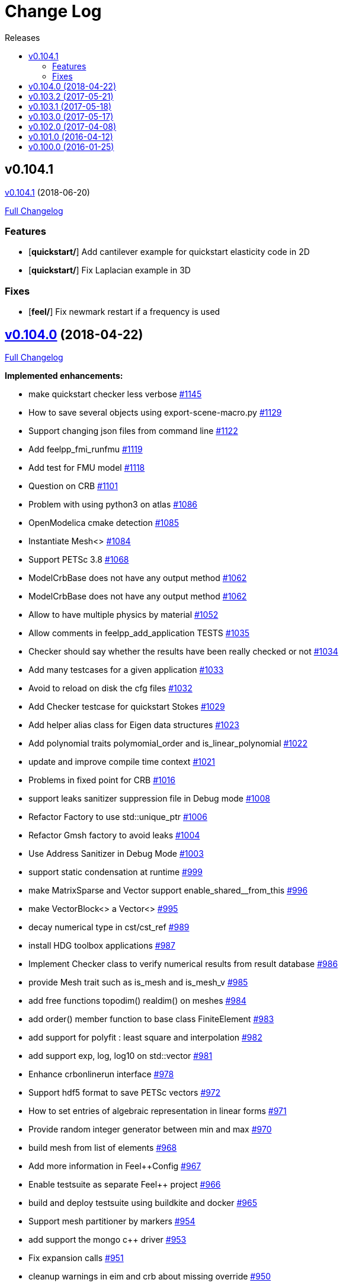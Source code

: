 // -*- mode: adoc -*-
[[change-log]]
= Change Log
:toc: left
:toc-title: Releases
:toclevels: 2

[[v0.104.1-2018-05-xx]]
== v0.104.1
https://github.com/feelpp/feelpp/tree/v0.104.1[v0.104.1] (2018-06-20)

https://github.com/feelpp/feelpp/compare/v0.104.0...v0.104.1[Full Changelog]

=== Features

* [**quickstart/**] Add cantilever example for quickstart elasticity code in 2D
* [**quickstart/**] Fix Laplacian example in 3D

=== Fixes

* [**feel/**] Fix newmark restart if a frequency is used

[[v0.104.0-2018-04-22]]
== https://github.com/feelpp/feelpp/tree/v0.104.0[v0.104.0] (2018-04-22)

https://github.com/feelpp/feelpp/compare/v0.103.2...v0.104.0[Full
Changelog]

*Implemented enhancements:*

* make quickstart checker less verbose
https://github.com/feelpp/feelpp/issues/1145[#1145]
* How to save several objects using export-scene-macro.py
https://github.com/feelpp/feelpp/issues/1129[#1129]
* Support changing json files from command line
https://github.com/feelpp/feelpp/issues/1122[#1122]
* Add feelpp_fmi_runfmu
https://github.com/feelpp/feelpp/issues/1119[#1119]
* Add test for FMU model
https://github.com/feelpp/feelpp/issues/1118[#1118]
* Question on CRB https://github.com/feelpp/feelpp/issues/1101[#1101]
* Problem with using python3 on atlas
https://github.com/feelpp/feelpp/issues/1086[#1086]
* OpenModelica cmake detection
https://github.com/feelpp/feelpp/issues/1085[#1085]
* Instantiate Mesh<> https://github.com/feelpp/feelpp/issues/1084[#1084]
* Support PETSc 3.8 https://github.com/feelpp/feelpp/issues/1068[#1068]
* ModelCrbBase does not have any output method
https://github.com/feelpp/feelpp/issues/1062[#1062]
* ModelCrbBase does not have any output method
https://github.com/feelpp/feelpp/issues/1062[#1062]
* Allow to have multiple physics by material
https://github.com/feelpp/feelpp/issues/1052[#1052]
* Allow comments in feelpp_add_application TESTS
https://github.com/feelpp/feelpp/issues/1035[#1035]
* Checker should say whether the results have been really checked or not
https://github.com/feelpp/feelpp/issues/1034[#1034]
* Add many testcases for a given application
https://github.com/feelpp/feelpp/issues/1033[#1033]
* Avoid to reload on disk the cfg files
https://github.com/feelpp/feelpp/issues/1032[#1032]
* Add Checker testcase for quickstart Stokes
https://github.com/feelpp/feelpp/issues/1029[#1029]
* Add helper alias class for Eigen data structures
https://github.com/feelpp/feelpp/issues/1023[#1023]
* Add polynomial traits polymomial_order and is_linear_polynomial
https://github.com/feelpp/feelpp/issues/1022[#1022]
* update and improve compile time context
https://github.com/feelpp/feelpp/issues/1021[#1021]
* Problems in fixed point for CRB
https://github.com/feelpp/feelpp/issues/1016[#1016]
* support leaks sanitizer suppression file in Debug mode
https://github.com/feelpp/feelpp/issues/1008[#1008]
* Refactor Factory to use std::unique_ptr
https://github.com/feelpp/feelpp/issues/1006[#1006]
* Refactor Gmsh factory to avoid leaks
https://github.com/feelpp/feelpp/issues/1004[#1004]
* Use Address Sanitizer in Debug Mode
https://github.com/feelpp/feelpp/issues/1003[#1003]
* support static condensation at runtime
https://github.com/feelpp/feelpp/issues/999[#999]
* make MatrixSparse and Vector support enable_shared__from_this
https://github.com/feelpp/feelpp/issues/996[#996]
* make VectorBlock<> a Vector<>
https://github.com/feelpp/feelpp/issues/995[#995]
* decay numerical type in cst/cst_ref
https://github.com/feelpp/feelpp/issues/989[#989]
* install HDG toolbox applications
https://github.com/feelpp/feelpp/issues/987[#987]
* Implement Checker class to verify numerical results from result
database https://github.com/feelpp/feelpp/issues/986[#986]
* provide Mesh trait such as is_mesh and is_mesh_v
https://github.com/feelpp/feelpp/issues/985[#985]
* add free functions topodim() realdim() on meshes
https://github.com/feelpp/feelpp/issues/984[#984]
* add order() member function to base class FiniteElement
https://github.com/feelpp/feelpp/issues/983[#983]
* add support for polyfit : least square and interpolation
https://github.com/feelpp/feelpp/issues/982[#982]
* add support exp, log, log10 on std::vector
https://github.com/feelpp/feelpp/issues/981[#981]
* Enhance crbonlinerun interface
https://github.com/feelpp/feelpp/issues/978[#978]
* Support hdf5 format to save PETSc vectors
https://github.com/feelpp/feelpp/issues/972[#972]
* How to set entries of algebraic representation in linear forms
https://github.com/feelpp/feelpp/issues/971[#971]
* Provide random integer generator between min and max
https://github.com/feelpp/feelpp/issues/970[#970]
* build mesh from list of elements
https://github.com/feelpp/feelpp/issues/968[#968]
* Add more information in Feel++Config
https://github.com/feelpp/feelpp/issues/967[#967]
* Enable testsuite as separate Feel++ project
https://github.com/feelpp/feelpp/issues/966[#966]
* build and deploy testsuite using buildkite and docker
https://github.com/feelpp/feelpp/issues/965[#965]
* Support mesh partitioner by markers
https://github.com/feelpp/feelpp/issues/954[#954]
* add support the mongo c++ driver
https://github.com/feelpp/feelpp/issues/953[#953]
* Fix expansion calls https://github.com/feelpp/feelpp/issues/951[#951]
* cleanup warnings in eim and crb about missing override
https://github.com/feelpp/feelpp/issues/950[#950]
* support load/modify last CRB DB online and offline
https://github.com/feelpp/feelpp/issues/946[#946]
* Add feelpp version in docker tags
https://github.com/feelpp/feelpp/issues/938[#938]
* refactor options for crb,eim scm and pod
https://github.com/feelpp/feelpp/issues/928[#928]
* Add support for DEIM https://github.com/feelpp/feelpp/issues/925[#925]
* Support plugin system for CRB application
https://github.com/feelpp/feelpp/issues/913[#913]
* Add support MatrixCondensed and VectorCondensed
https://github.com/feelpp/feelpp/issues/909[#909]
* Add support for cmake flags in dockerization scripts
https://github.com/feelpp/feelpp/issues/907[#907]
* Add FMI support https://github.com/feelpp/feelpp/issues/904[#904]
* Refactor SER algorithm
https://github.com/feelpp/feelpp/issues/876[#876]
* Support smart storage/replay of offline eim/deim data
https://github.com/feelpp/feelpp/issues/866[#866]
* Provide static condensation framework
https://github.com/feelpp/feelpp/issues/811[#811]
* Support divergence of matrix fields
https://github.com/feelpp/feelpp/issues/730[#730]
* Support MPI synchronization in Vector
https://github.com/feelpp/feelpp/issues/671[#671]
* Information about Resolution/Preconditioner
https://github.com/feelpp/feelpp/issues/576[#576]
* Use Ginac expressions in CRB framework
https://github.com/feelpp/feelpp/issues/317[#317]
* Support for PETSc fieldsplit preconditioners
https://github.com/feelpp/feelpp/issues/231[#231]
* Support for PETSc fieldsplit preconditioners
https://github.com/feelpp/feelpp/issues/231[#231]
* feelpp_P3P2P3_heatns_natural_convection_cavity_3d_crb
https://github.com/feelpp/feelpp/issues/153[#153]
* Update CRB framework so that we can infer models properties
https://github.com/feelpp/feelpp/issues/14[#14]
* Feature/deim https://github.com/feelpp/feelpp/pull/1135[#1135]
(https://github.com/jbwahl[jbwahl])
* Feature/cleanup https://github.com/feelpp/feelpp/pull/1092[#1092]
(https://github.com/prudhomm[prudhomm])
* Feature/rb-load https://github.com/feelpp/feelpp/pull/952[#952]
(https://github.com/prudhomm[prudhomm])
* Feature/rb-load https://github.com/feelpp/feelpp/pull/952[#952]
(https://github.com/prudhomm[prudhomm])
* Feature/rb-load https://github.com/feelpp/feelpp/pull/952[#952]
(https://github.com/prudhomm[prudhomm])
* Working on SER : https://github.com/feelpp/feelpp/pull/880[#880]
(https://github.com/jbwahl[jbwahl])
* deim https://github.com/feelpp/feelpp/pull/849[#849]
(https://github.com/prudhomm[prudhomm])

*Fixed bugs:*

* failed to compile feelpp/omc
https://github.com/feelpp/feelpp/issues/1138[#1138]
* CRB load the database in the constructor
https://github.com/feelpp/feelpp/issues/1120[#1120]
* Problem with using python3 on atlas
https://github.com/feelpp/feelpp/issues/1086[#1086]
* Singularity images fail to build
https://github.com/feelpp/feelpp/issues/1075[#1075]
* Change existing code to deal with function space on range
https://github.com/feelpp/feelpp/issues/1074[#1074]
* feelpp_test_productspaces fails with petsc error
https://github.com/feelpp/feelpp/issues/1072[#1072]
* Deadlock in DEIM using linftyNorm for vectors
https://github.com/feelpp/feelpp/issues/1058[#1058]
* Bug with expansion https://github.com/feelpp/feelpp/issues/1041[#1041]
* Toolboxes with Newton solver are broken
https://github.com/feelpp/feelpp/issues/1019[#1019]
* NLopt is not working anymore
https://github.com/feelpp/feelpp/issues/1018[#1018]
* DEIM: matrix B non invertible
https://github.com/feelpp/feelpp/issues/1012[#1012]
* fix address issues and memory leaks
https://github.com/feelpp/feelpp/issues/1007[#1007]
* Memory leak in MatrixPetscMPI
https://github.com/feelpp/feelpp/issues/1005[#1005]
* crash in block matrix zero stencil
https://github.com/feelpp/feelpp/issues/1002[#1002]
* Convergence tests broken in benchmarks/hdg
https://github.com/feelpp/feelpp/issues/998[#998]
* Crash of thermoelectric CRB online application
https://github.com/feelpp/feelpp/issues/991[#991]
* invalid eim expression in CRB thermoelectric application
https://github.com/feelpp/feelpp/issues/990[#990]
* ship headers for mesh adaptation
https://github.com/feelpp/feelpp/issues/969[#969]
* Fix expansion calls https://github.com/feelpp/feelpp/issues/951[#951]
* FTBS in Feel++ Toolboxes with ExpressionStringAtMarker
https://github.com/feelpp/feelpp/issues/937[#937]
* make output too verbose (DL_OPEN message)
https://github.com/feelpp/feelpp/issues/936[#936]
* Boost::DLL no available on Debian/Jessie with Boost 1.55
https://github.com/feelpp/feelpp/issues/934[#934]
* Issue with installation information in info and cmake
https://github.com/feelpp/feelpp/issues/926[#926]
* Error with exporter.element-spaces=P1 option
https://github.com/feelpp/feelpp/issues/781[#781]
* fast marching crashes in periodic
https://github.com/feelpp/feelpp/issues/681[#681]
* Ginac expression in myexpression.cpp
https://github.com/feelpp/feelpp/issues/584[#584]
* Problem with projection of a component of a product space element
https://github.com/feelpp/feelpp/issues/465[#465]
* CRB construction on a model using EIM in //
https://github.com/feelpp/feelpp/issues/344[#344]
* error when load an element_type from a database
https://github.com/feelpp/feelpp/issues/40[#40]

*Closed issues:*

* update toolbox examples
https://github.com/feelpp/feelpp/issues/1144[#1144]
* Missing link on Feel++ book on how to Compile Boost C++ library
https://github.com/feelpp/feelpp/issues/1141[#1141]
* SER should assemble the model after each EIM offline step
https://github.com/feelpp/feelpp/issues/1130[#1130]
* Document Feel++ Tosca Files V1
https://github.com/feelpp/feelpp/issues/1112[#1112]
* Framework OpenModelica Feel++
https://github.com/feelpp/feelpp/issues/1109[#1109]
* latest toolboxes FTBS on Debian/Testing
https://github.com/feelpp/feelpp/issues/1107[#1107]
* Check fail in DataMap constructor for sequential build in //
https://github.com/feelpp/feelpp/issues/1106[#1106]
* Wrong results for unsteady MixedElasticity solved with static
condensation in parallel
https://github.com/feelpp/feelpp/issues/1098[#1098]
* Wrong results for unsteady MixedPoisson with static condensation
solved in parallel https://github.com/feelpp/feelpp/issues/1097[#1097]
* latest dev version FTBS on Debian/Testing: gflags error
https://github.com/feelpp/feelpp/issues/1095[#1095]
* FTBS in feature/rb-uid-db
https://github.com/feelpp/feelpp/issues/1077[#1077]
* latest feelpp FTBS during cmake stage
https://github.com/feelpp/feelpp/issues/1076[#1076]
* FTBS Feature/Deim https://github.com/feelpp/feelpp/issues/1073[#1073]
* feelpp_mesh_partitioner does not work for med meshes
https://github.com/feelpp/feelpp/issues/1063[#1063]
* DEIM : add options to store Tensors during greedy
https://github.com/feelpp/feelpp/issues/1048[#1048]
* DEIM : add option to store solutions on disk (NL problems)
https://github.com/feelpp/feelpp/issues/1047[#1047]
* Problem with unsteady MixedElasticity in the new version (with SC)
https://github.com/feelpp/feelpp/issues/1038[#1038]
* Update submodule via cmake only after a clone.
https://github.com/feelpp/feelpp/issues/1036[#1036]
* GMSH install fails due to change of versioning system
https://github.com/feelpp/feelpp/issues/1031[#1031]
* Factorize cmake submodule clone/update
https://github.com/feelpp/feelpp/issues/1030[#1030]
* Fix exporter error for MixedPoisson with P>=3
https://github.com/feelpp/feelpp/issues/1027[#1027]
* add casting function for class enum
https://github.com/feelpp/feelpp/issues/1020[#1020]
* Bump up version of Eigen3
https://github.com/feelpp/feelpp/issues/1013[#1013]
* Add Material info into boundary conditions
https://github.com/feelpp/feelpp/issues/992[#992]
* Exporter in a `for` loop
https://github.com/feelpp/feelpp/issues/976[#976]
* Move Singularity builds to a specific buildkite pipeline
https://github.com/feelpp/feelpp/issues/975[#975]
* Effective online phase for DEIM
https://github.com/feelpp/feelpp/issues/974[#974]
* Submesh creation : conservation of elements ID
https://github.com/feelpp/feelpp/issues/973[#973]
* Singularity build fails
https://github.com/feelpp/feelpp/issues/964[#964]
* Generate a unique id in parallel
https://github.com/feelpp/feelpp/issues/963[#963]
* Mesostra Feel++ support
https://github.com/feelpp/feelpp/issues/962[#962]
* Issue with fftw using mpirun on a mesostra compute node
https://github.com/feelpp/feelpp/issues/960[#960]
* Add support for llvm >= 3.9 and clang using gcc6 at unistra
https://github.com/feelpp/feelpp/issues/958[#958]
* Problem with EIM in non linear thermoelectric app
https://github.com/feelpp/feelpp/issues/957[#957]
* Ipopt support broken https://github.com/feelpp/feelpp/issues/956[#956]
* Feel++ contrib system does not scale
https://github.com/feelpp/feelpp/issues/955[#955]
* Compilation error with Lambda expression and matrix multiplication
https://github.com/feelpp/feelpp/issues/944[#944]
* Add MongoDB support https://github.com/feelpp/feelpp/issues/941[#941]
* Update nlopt interface
https://github.com/feelpp/feelpp/issues/931[#931]
* implement unique ids for CRB DB
https://github.com/feelpp/feelpp/issues/929[#929]
* Support crb_add_library
https://github.com/feelpp/feelpp/issues/927[#927]
* toolbox:te https://github.com/feelpp/feelpp/issues/922[#922]
* Run a minimal exemple in a docker
https://github.com/feelpp/feelpp/issues/902[#902]
* HDG : support static condensation with dynamic product space
https://github.com/feelpp/feelpp/issues/867[#867]
* Make ParameterSpace dynamic
https://github.com/feelpp/feelpp/issues/780[#780]

*Merged pull requests:*

* Feature/omc https://github.com/feelpp/feelpp/pull/1134[#1134]
(https://github.com/jbwahl[jbwahl])
* Feature/toolboxes refactoring
https://github.com/feelpp/feelpp/pull/1128[#1128]
(https://github.com/vincentchabannes[vincentchabannes])
* Feature/crbblock https://github.com/feelpp/feelpp/pull/1127[#1127]
(https://github.com/romainhild[romainhild])
* Fix Stokes/Stationary conflict
https://github.com/feelpp/feelpp/pull/1126[#1126]
(https://github.com/metivett[metivett])
* Feature/bdf reverse https://github.com/feelpp/feelpp/pull/1123[#1123]
(https://github.com/gdolle[gdolle])
* Feature/ls refactoring
https://github.com/feelpp/feelpp/pull/1113[#1113]
(https://github.com/vincentchabannes[vincentchabannes])
* Feature/doftable mpi https://github.com/feelpp/feelpp/pull/1102[#1102]
(https://github.com/vincentchabannes[vincentchabannes])
* add modeloutput class to manage crb output
https://github.com/feelpp/feelpp/pull/1099[#1099]
(https://github.com/romainhild[romainhild])
* Feature/cmake toolboxes detection
https://github.com/feelpp/feelpp/pull/1094[#1094]
(https://github.com/vincentchabannes[vincentchabannes])
* Add openmodelica header directory #1085
https://github.com/feelpp/feelpp/pull/1090[#1090]
(https://github.com/jbwahl[jbwahl])
* Fix1063 https://github.com/feelpp/feelpp/pull/1089[#1089]
(https://github.com/Trophime[Trophime])
* Feature/crb rbspace https://github.com/feelpp/feelpp/pull/1083[#1083]
(https://github.com/vincentchabannes[vincentchabannes])
* Feature/crb uid db https://github.com/feelpp/feelpp/pull/1082[#1082]
(https://github.com/vincentchabannes[vincentchabannes])
* Feature/deim https://github.com/feelpp/feelpp/pull/1081[#1081]
(https://github.com/jbwahl[jbwahl])
* Feature/issue1052 https://github.com/feelpp/feelpp/pull/1053[#1053]
(https://github.com/romainhild[romainhild])
* Feature/crb plugin https://github.com/feelpp/feelpp/pull/1050[#1050]
(https://github.com/vincentchabannes[vincentchabannes])
* Feature/checker https://github.com/feelpp/feelpp/pull/1046[#1046]
(https://github.com/prudhomm[prudhomm])
* Fix py3k PYTHON_VERSION detection
https://github.com/feelpp/feelpp/pull/1043[#1043]
(https://github.com/jschueller[jschueller])
* fix issue #1041 https://github.com/feelpp/feelpp/pull/1042[#1042]
(https://github.com/romainhild[romainhild])
* fix issue #1016 https://github.com/feelpp/feelpp/pull/1040[#1040]
(https://github.com/romainhild[romainhild])
* Feature/cmake contrib clean
https://github.com/feelpp/feelpp/pull/1017[#1017]
(https://github.com/gdolle[gdolle])
* Feature/functionspace on range
https://github.com/feelpp/feelpp/pull/997[#997]
(https://github.com/vincentchabannes[vincentchabannes])
* Feature/mesh memredux https://github.com/feelpp/feelpp/pull/980[#980]
(https://github.com/vincentchabannes[vincentchabannes])
* Fix ftbs manual https://github.com/feelpp/feelpp/pull/933[#933]
(https://github.com/Trophime[Trophime])
* Feature/bs rb2 https://github.com/feelpp/feelpp/pull/932[#932]
(https://github.com/romainhild[romainhild])
* Crb saddle point https://github.com/feelpp/feelpp/pull/845[#845]
(https://github.com/prudhomm[prudhomm])
* Feature/hdg sc https://github.com/feelpp/feelpp/pull/813[#813]
(https://github.com/prudhomm[prudhomm])

[[v0.103.2-2017-05-21]]
== https://github.com/feelpp/feelpp/tree/v0.103.2[v0.103.2] (2017-05-21)


https://github.com/feelpp/feelpp/compare/v0.103.1...v0.103.2[Full
Changelog]

*Closed issues:*

* FTBS from Feel++ tarballs
https://github.com/feelpp/feelpp/issues/903[#903]
* Missing hpddm and others from source archive tarball
https://github.com/feelpp/feelpp/issues/893[#893]

[[v0.103.1-2017-05-18]]
== https://github.com/feelpp/feelpp/tree/v0.103.1[v0.103.1] (2017-05-18)


https://github.com/feelpp/feelpp/compare/v0.103.0...v0.103.1[Full
Changelog]

[[v0.103.0-2017-05-17]]
== https://github.com/feelpp/feelpp/tree/v0.103.0[v0.103.0] (2017-05-17)


https://github.com/feelpp/feelpp/compare/v0.102.0...v0.103.0[Full
Changelog]

*Implemented enhancements:*

* Provide containerization tools for subprojects
https://github.com/feelpp/feelpp/issues/896[#896]
* Support manual pages for applications
https://github.com/feelpp/feelpp/issues/889[#889]
* Support intersection of entity sets
https://github.com/feelpp/feelpp/issues/883[#883]
* Provide empty mesh shared and unique ptr construction
https://github.com/feelpp/feelpp/issues/879[#879]
* Support automated github release scripts
https://github.com/feelpp/feelpp/issues/875[#875]
* Add support for Advection-Diffusion-Reaction in quickstart
https://github.com/feelpp/feelpp/issues/873[#873]
* Support terminal colors
https://github.com/feelpp/feelpp/issues/786[#786]
* Support Altair development environment
https://github.com/feelpp/feelpp/issues/776[#776]
* Use Boost.Log instead of google/glog
https://github.com/feelpp/feelpp/issues/732[#732]
* Replace ordered containers by hashed container in geometric elements
https://github.com/feelpp/feelpp/issues/723[#723]
* Optimize interprocessfaces()
https://github.com/feelpp/feelpp/issues/721[#721]
* Provide a isInterProcess() property for faces
https://github.com/feelpp/feelpp/issues/720[#720]
* Support SIMPLE preconditioner in Operator Framework for Stokes and
Navier-Stokes https://github.com/feelpp/feelpp/issues/496[#496]
* Markers on submesh https://github.com/feelpp/feelpp/issues/402[#402]
* Evaluate Precompiled Header support in Feel++
https://github.com/feelpp/feelpp/issues/171[#171]

*Fixed bugs:*

* rpath not properly handled on platform like linux
https://github.com/feelpp/feelpp/issues/895[#895]
* Installation process broken
https://github.com/feelpp/feelpp/issues/887[#887]
* Issue with Neumann BC in Toolbox:TE
https://github.com/feelpp/feelpp/issues/886[#886]
* Building apps on top of feelmodels FTBS using feelpp-toolboxes docker
images https://github.com/feelpp/feelpp/issues/881[#881]
* Review and fix CRB codes
https://github.com/feelpp/feelpp/issues/843[#843]
* Support two element mesh in parallel (e.g 2 processors)
https://github.com/feelpp/feelpp/issues/822[#822]

*Closed issues:*

* Support parallel adaptive meshing
https://github.com/feelpp/feelpp/issues/898[#898]
* install-feelpp-lib can't finish because of mesh_partitioner
https://github.com/feelpp/feelpp/issues/882[#882]
* Move back Feel++ book into Feel++
https://github.com/feelpp/feelpp/issues/853[#853]
* Port Feel++ on Finis Terrae @ CESGA
https://github.com/feelpp/feelpp/issues/852[#852]
* Installation Error https://github.com/feelpp/feelpp/issues/816[#816]
* Support reading Acusim Raw Mesh formats
https://github.com/feelpp/feelpp/issues/706[#706]
* Fu convergence failure when reconstructing the preconditioner
https://github.com/feelpp/feelpp/issues/628[#628]
* Feel++ Travis Deployment
https://github.com/feelpp/feelpp/issues/624[#624]

*Merged pull requests:*

* Feature/nlopt https://github.com/feelpp/feelpp/pull/897[#897]
(https://github.com/vincentchabannes[vincentchabannes])
* Feature/cmake dependencies
https://github.com/feelpp/feelpp/pull/894[#894]
(https://github.com/vincentchabannes[vincentchabannes])
* Minor changes to cesga port in order to compile PETSc with MKL
https://github.com/feelpp/feelpp/pull/891[#891]
(https://github.com/victorsndvg[victorsndvg])
* Feature/cmake dependencies
https://github.com/feelpp/feelpp/pull/890[#890]
(https://github.com/vincentchabannes[vincentchabannes])
* Feature/cmake dependencies
https://github.com/feelpp/feelpp/pull/888[#888]
(https://github.com/vincentchabannes[vincentchabannes])
* Feature/MeshStructured https://github.com/feelpp/feelpp/pull/865[#865]
(https://github.com/LANTZT[LANTZT])

[[v0.102.0-2017-04-08]]
== https://github.com/feelpp/feelpp/tree/v0.102.0[v0.102.0] (2017-04-08)


https://github.com/feelpp/feelpp/compare/v0.101.1...v0.102.0[Full
Changelog]

*Implemented enhancements:*

* Support install rule in feelpp_add_application
https://github.com/feelpp/feelpp/issues/842[#842]
* Add project name in feelpp application
https://github.com/feelpp/feelpp/issues/841[#841]
* Reorganize models into toolboxes
https://github.com/feelpp/feelpp/issues/839[#839]
* update Eigen3 https://github.com/feelpp/feelpp/issues/828[#828]
* Improve interface to Gmsh mesh readers
https://github.com/feelpp/feelpp/issues/826[#826]
* Improve interface to Gmsh mesh readers
https://github.com/feelpp/feelpp/issues/826[#826]
* Provide Boost hana support
https://github.com/feelpp/feelpp/issues/808[#808]
* Provide support for bi/linear forms on product of spaces
https://github.com/feelpp/feelpp/issues/807[#807]
* Support mesh scaling to get proper dimension units
https://github.com/feelpp/feelpp/issues/805[#805]
* Support loading a CSV file
https://github.com/feelpp/feelpp/issues/802[#802]
* Improve expression Evaluator
https://github.com/feelpp/feelpp/issues/797[#797]
* Support boost 1.61 https://github.com/feelpp/feelpp/issues/794[#794]
* Add support for ipopt
https://github.com/feelpp/feelpp/issues/791[#791]
* Add support for ipopt
https://github.com/feelpp/feelpp/issues/791[#791]
* move log files to result directory
https://github.com/feelpp/feelpp/issues/787[#787]
* Remove some files that are obsolete
https://github.com/feelpp/feelpp/issues/773[#773]
* Support visibility attributes
https://github.com/feelpp/feelpp/issues/772[#772]
* cleanup Ginac verbosity
https://github.com/feelpp/feelpp/issues/771[#771]
* Add support for libc++ in linux
https://github.com/feelpp/feelpp/issues/767[#767]
* Expose primal, dual and L2 preconditioners in CRBModel
https://github.com/feelpp/feelpp/issues/766[#766]
* Move physical marker management to MeshBase
https://github.com/feelpp/feelpp/issues/765[#765]
* Support automatic code reformatting according to Feel++ coding rules
https://github.com/feelpp/feelpp/issues/763[#763]
* Support elementswithmarkedfaces
https://github.com/feelpp/feelpp/issues/762[#762]
* CRB / PC https://github.com/feelpp/feelpp/issues/759[#759]
* Support PETSc 3.7 https://github.com/feelpp/feelpp/issues/756[#756]
* Provide the complement of a set of entities
https://github.com/feelpp/feelpp/issues/754[#754]
* Support concatenation of entity sets
https://github.com/feelpp/feelpp/issues/752[#752]
* Support add scalar quantity in Exporter interface
https://github.com/feelpp/feelpp/issues/750[#750]
* Support buildkite https://github.com/feelpp/feelpp/issues/748[#748]
* Supports Eigen::Tensor serialization
https://github.com/feelpp/feelpp/issues/744[#744]
* support for med format for mesh
https://github.com/feelpp/feelpp/issues/735[#735]
* Interpolate a dataset
https://github.com/feelpp/feelpp/issues/733[#733]
* Support for io streams in parallel
https://github.com/feelpp/feelpp/issues/715[#715]
* loadMesh behaviour when msh filename is wrong
https://github.com/feelpp/feelpp/issues/668[#668]
* Update gflags/glog support
https://github.com/feelpp/feelpp/issues/642[#642]
* Add support for external storage in FunctionSpace::Element
https://github.com/feelpp/feelpp/issues/393[#393]
* Support variable expansion in options
https://github.com/feelpp/feelpp/issues/391[#391]
* Move levelset core to feel++
https://github.com/feelpp/feelpp/issues/390[#390]
* Move levelset core to feel++
https://github.com/feelpp/feelpp/issues/390[#390]
* Feature/optimize mesh https://github.com/feelpp/feelpp/pull/832[#832]
(https://github.com/prudhomm[prudhomm])
* Feature/optimize mesh https://github.com/feelpp/feelpp/pull/832[#832]
(https://github.com/prudhomm[prudhomm])
* Feature/optimize https://github.com/feelpp/feelpp/pull/830[#830]
(https://github.com/prudhomm[prudhomm])
* Feature/cmake gflags glog
https://github.com/feelpp/feelpp/pull/825[#825]
(https://github.com/prudhomm[prudhomm])
* Simplifying some aspects of the runtime environment
https://github.com/feelpp/feelpp/pull/788[#788]
(https://github.com/prudhomm[prudhomm])
* Feature/visibility https://github.com/feelpp/feelpp/pull/783[#783]
(https://github.com/prudhomm[prudhomm])
* Feature/visibility https://github.com/feelpp/feelpp/pull/783[#783]
(https://github.com/prudhomm[prudhomm])
* Feature/ls https://github.com/feelpp/feelpp/pull/774[#774]
(https://github.com/prudhomm[prudhomm])
* Feature/crb clean https://github.com/feelpp/feelpp/pull/745[#745]
(https://github.com/prudhomm[prudhomm])
* Feature/hdg https://github.com/feelpp/feelpp/pull/712[#712]
(https://github.com/prudhomm[prudhomm])

*Fixed bugs:*

* CMake process fails from scratch at GINAC step
https://github.com/feelpp/feelpp/issues/860[#860]
* FTBS on Debian/Testing with gcc 6.2.0
https://github.com/feelpp/feelpp/issues/818[#818]
* FTBS on Debian/Testing with gcc 6.1.1
https://github.com/feelpp/feelpp/issues/812[#812]
* Bug in blockns preconditioner when vector is not ghosted
https://github.com/feelpp/feelpp/issues/755[#755]
* Bug in path of ensightgold scalar quantity file
https://github.com/feelpp/feelpp/issues/751[#751]
* FTBS applications/crb/heat1d with g++ 4.8.2
https://github.com/feelpp/feelpp/issues/267[#267]

*Closed issues:*

* Reduce quickstart to Laplacian and Stokes applications
https://github.com/feelpp/feelpp/issues/837[#837]
* Split mesh_partitioner files to reduce memory cost at compilation
https://github.com/feelpp/feelpp/issues/835[#835]
* Support staged compilation and installation
https://github.com/feelpp/feelpp/issues/834[#834]
* Support nnz() member function in MatrixSparse class
https://github.com/feelpp/feelpp/issues/821[#821]
* Bdf - Order > 1 https://github.com/feelpp/feelpp/issues/814[#814]
* Update eigen3 https://github.com/feelpp/feelpp/issues/809[#809]
* segfault with PtAP in sequential
https://github.com/feelpp/feelpp/issues/806[#806]
* Support mesh for visualisation in MixedPoisson
https://github.com/feelpp/feelpp/issues/804[#804]
* Support boundary conditions defined in data file
https://github.com/feelpp/feelpp/issues/803[#803]
* CMake / CTest https://github.com/feelpp/feelpp/issues/801[#801]
* Upgrade Eigen in feature/hdg
https://github.com/feelpp/feelpp/issues/799[#799]
* Minimal version of Feel++
https://github.com/feelpp/feelpp/issues/790[#790]
* Issue with petsc/ublas vector (probably copy) with petsc 3.7
https://github.com/feelpp/feelpp/issues/770[#770]
* Document and improve traits for functionspace and their elements
https://github.com/feelpp/feelpp/issues/753[#753]
* brew install duplicated source
https://github.com/feelpp/feelpp/issues/746[#746]
* Fix FindPETSc on HomeBrew/MacosX
https://github.com/feelpp/feelpp/issues/743[#743]
* Cmake installation with install-feelpp
https://github.com/feelpp/feelpp/issues/662[#662]

*Merged pull requests:*

* Feature/interpreter https://github.com/feelpp/feelpp/pull/872[#872]
(https://github.com/gdolle[gdolle])
* Feature/minor fixes from imft
https://github.com/feelpp/feelpp/pull/871[#871]
(https://github.com/Doyeux[Doyeux])
* Feature/mesh memredux https://github.com/feelpp/feelpp/pull/851[#851]
(https://github.com/vincentchabannes[vincentchabannes])
* Feature/slepc mumps https://github.com/feelpp/feelpp/pull/848[#848]
(https://github.com/romainhild[romainhild])
* feature/meshStructured https://github.com/feelpp/feelpp/pull/847[#847]
(https://github.com/LANTZT[LANTZT])
* Feature/toolboxes https://github.com/feelpp/feelpp/pull/840[#840]
(https://github.com/prudhomm[prudhomm])
* Feature/fix install https://github.com/feelpp/feelpp/pull/838[#838]
(https://github.com/prudhomm[prudhomm])
* Feature/fix clang4 https://github.com/feelpp/feelpp/pull/836[#836]
(https://github.com/prudhomm[prudhomm])
* Feature/eigen3 https://github.com/feelpp/feelpp/pull/829[#829]
(https://github.com/prudhomm[prudhomm])
* Add support for MESH and MED mesh format
https://github.com/feelpp/feelpp/pull/824[#824]
(https://github.com/Trophime[Trophime])
* fixes #809 https://github.com/feelpp/feelpp/pull/810[#810]
(https://github.com/prudhomm[prudhomm])
* Feature/improve evaluator
https://github.com/feelpp/feelpp/pull/798[#798]
(https://github.com/prudhomm[prudhomm])
* Feature/ls https://github.com/feelpp/feelpp/pull/796[#796]
(https://github.com/prudhomm[prudhomm])
* Feature/glog crbjson https://github.com/feelpp/feelpp/pull/795[#795]
(https://github.com/prudhomm[prudhomm])
* Implements Feature/minimal
https://github.com/feelpp/feelpp/pull/792[#792]
(https://github.com/prudhomm[prudhomm])
* Feature/Holo3 https://github.com/feelpp/feelpp/pull/785[#785]
(https://github.com/prudhomm[prudhomm])
* Feature/altair https://github.com/feelpp/feelpp/pull/777[#777]
(https://github.com/prudhomm[prudhomm])
* Feature/elements with marked faces
https://github.com/feelpp/feelpp/pull/768[#768]
(https://github.com/prudhomm[prudhomm])
* Add HDF5 format for CRB database
https://github.com/feelpp/feelpp/pull/758[#758]
(https://github.com/aancel[aancel])
* Feature/petsc37 https://github.com/feelpp/feelpp/pull/757[#757]
(https://github.com/vhuber[vhuber])
* Feature/interpolator https://github.com/feelpp/feelpp/pull/749[#749]
(https://github.com/vhuber[vhuber])

[[v0.101.0-2016-04-12]]
== https://github.com/feelpp/feelpp/tree/v0.101.0[v0.101.0] (2016-04-12)


https://github.com/feelpp/feelpp/compare/v0.100.0...v0.101.0[Full
Changelog]

*Implemented enhancements:*

* Upgrade Eigen3 to 3.3
https://github.com/feelpp/feelpp/issues/736[#736]
* Add info regarding application
https://github.com/feelpp/feelpp/issues/731[#731]
* Support for spaces of symmetric matrices in Feel++
https://github.com/feelpp/feelpp/issues/717[#717]
* Support creating a VectorPetsc for a VectorUblas
https://github.com/feelpp/feelpp/issues/713[#713]
* Support integrals on d-1 convexes between functions defined on d-1
entities and d entities
https://github.com/feelpp/feelpp/issues/711[#711]
* Support casting down to backend specific version of backends,
matrices, vectors, preconditioners
https://github.com/feelpp/feelpp/issues/709[#709]
* Provide access to preconditioner from the Backend
https://github.com/feelpp/feelpp/issues/708[#708]
* Add tests for a list of range
https://github.com/feelpp/feelpp/issues/470[#470]
* Feature/eigen3 https://github.com/feelpp/feelpp/pull/737[#737]
(https://github.com/prudhomm[prudhomm])
* Feature/hdf5 mesh partitioner
https://github.com/feelpp/feelpp/pull/698[#698]
(https://github.com/prudhomm[prudhomm])

*Fixed bugs:*

* Support boost >= 1.60
https://github.com/feelpp/feelpp/issues/729[#729]
* Fix normLinf and minmax when some process has no mesh elements
https://github.com/feelpp/feelpp/issues/718[#718]

*Closed issues:*

* Issue bluiding fluid exemple
https://github.com/feelpp/feelpp/issues/728[#728]
* CRB apps: Issues with building
https://github.com/feelpp/feelpp/issues/727[#727]
* Support functions definition in json file for SolidMechanics model
https://github.com/feelpp/feelpp/issues/707[#707]

*Merged pull requests:*

* Feature/materials https://github.com/feelpp/feelpp/pull/742[#742]
(https://github.com/romainhild[romainhild])
* Feature/cnab2 https://github.com/feelpp/feelpp/pull/725[#725]
(https://github.com/jbwahl[jbwahl])
* Feature/hdf5 mesh partitioner
https://github.com/feelpp/feelpp/pull/705[#705]
(https://github.com/vincentchabannes[vincentchabannes])
* feature/crb cobuild https://github.com/feelpp/feelpp/pull/598[#598]
(https://github.com/cdaversin[cdaversin])

[[v0.100.0-2016-01-25]]
== https://github.com/feelpp/feelpp/tree/v0.100.0[v0.100.0] (2016-01-25)


https://github.com/feelpp/feelpp/compare/v0.100.0-beta.7...v0.100.0[Full
Changelog]

*Implemented enhancements:*

* Implement Ksp post and pre solve functions
https://github.com/feelpp/feelpp/issues/685[#685]
* Exporter prefix https://github.com/feelpp/feelpp/issues/672[#672]
* Refactor createSubmesh
https://github.com/feelpp/feelpp/issues/648[#648]
* Refactor createSubmesh
https://github.com/feelpp/feelpp/issues/648[#648]
* Optimisation of laplacian for p=2
https://github.com/feelpp/feelpp/issues/581[#581]
* Allow new quadrature formulas in integrate
https://github.com/feelpp/feelpp/issues/564[#564]
* Add support for random number generation in language
https://github.com/feelpp/feelpp/issues/547[#547]
* Mesh export for parallel execution
https://github.com/feelpp/feelpp/issues/367[#367]
* Support laplacian keyword for scalar and vector fields
https://github.com/feelpp/feelpp/issues/146[#146]
* Support GSL https://github.com/feelpp/feelpp/issues/817[#817]
* Support mean linear functional
https://github.com/feelpp/feelpp/issues/704[#704]
* Refactor CreateSubMeshTool
https://github.com/feelpp/feelpp/issues/700[#700]
* Refactor CreateSubMeshTool
https://github.com/feelpp/feelpp/issues/700[#700]
* Exporter Ensight: variable names with space characters
https://github.com/feelpp/feelpp/issues/692[#692]
* provide free function to generate a VectorPetsc shared/unique pointer
from a PETSc vector https://github.com/feelpp/feelpp/issues/688[#688]
* Support symmetric/SPD matrices and trigger associated
solver/preconditioners https://github.com/feelpp/feelpp/issues/673[#673]
* Add functions to check for Inf and NaN in eigen3 data structures
https://github.com/feelpp/feelpp/issues/669[#669]
* Support for time adaptation
https://github.com/feelpp/feelpp/issues/666[#666]
* Support addition bilinear form scaled by a scalar
https://github.com/feelpp/feelpp/issues/664[#664]
* Improve timer support
https://github.com/feelpp/feelpp/issues/657[#657]
* Reduce mesh data structure memory footprint and improve loading
https://github.com/feelpp/feelpp/issues/653[#653]
* Add support to get test and trial function in dsel from expression
https://github.com/feelpp/feelpp/issues/651[#651]
* create meaningful type with using for mesh filters
https://github.com/feelpp/feelpp/issues/647[#647]
* Add support for description of fields
https://github.com/feelpp/feelpp/issues/646[#646]
* support markededges() as an alias to markedfaces() in 2D
https://github.com/feelpp/feelpp/issues/644[#644]
* Support range() to create lists containing arithmetic progressions
https://github.com/feelpp/feelpp/issues/639[#639]
* Support interpolant from H^1 to H^curl and more generally the De Rahm
Diagram https://github.com/feelpp/feelpp/issues/638[#638]
* Add control for model instantiation in cmake
https://github.com/feelpp/feelpp/issues/629[#629]
* Refactor mesh/filters.hpp
https://github.com/feelpp/feelpp/issues/626[#626]
* Add free functions for accessing local and global ranks in data
structures https://github.com/feelpp/feelpp/issues/625[#625]
* Allow different C++ standard support
https://github.com/feelpp/feelpp/issues/622[#622]
* Fixed mpi warning in slurm generated scripts
https://github.com/feelpp/feelpp/issues/614[#614]
* Move precAFP to benchmarks/magnetostatic
https://github.com/feelpp/feelpp/issues/613[#613]
* Change default path for exporter
https://github.com/feelpp/feelpp/issues/611[#611]
* Add support for ExtendedFieldFromInterface
https://github.com/feelpp/feelpp/issues/610[#610]
* Improve performance of assembly of complex terms in bilinear terms
https://github.com/feelpp/feelpp/issues/609[#609]
* Support integral evaluation of a vector of scalars, vectors or
matrices https://github.com/feelpp/feelpp/issues/603[#603]
* Support higher order meshes for levelset
https://github.com/feelpp/feelpp/issues/596[#596]
* Extract block diagonal matrix
https://github.com/feelpp/feelpp/issues/593[#593]
* Timers table for Feel++
https://github.com/feelpp/feelpp/issues/591[#591]
* add support for prefix in loadMesh
https://github.com/feelpp/feelpp/issues/588[#588]
* Improve documentation
https://github.com/feelpp/feelpp/issues/578[#578]
* Improve documentation
https://github.com/feelpp/feelpp/issues/578[#578]
* Support new keyword : msi
https://github.com/feelpp/feelpp/issues/572[#572]
* Support more features in the ginac parser
https://github.com/feelpp/feelpp/issues/568[#568]
* Support HDF5 format https://github.com/feelpp/feelpp/issues/560[#560]
* Support traits like is_edge, is_face, is_point,...
https://github.com/feelpp/feelpp/issues/556[#556]
* Add support for casting expressions from one type to another in the
language https://github.com/feelpp/feelpp/issues/548[#548]
* Add support for floor and ceil in language
https://github.com/feelpp/feelpp/issues/546[#546]
* Support interpolation and dirichlet conditions based on range of edges
and points https://github.com/feelpp/feelpp/issues/537[#537]
* Clean up tangent and normal computation in local interpolant
https://github.com/feelpp/feelpp/issues/536[#536]
* Clean up tangent and normal computation in local interpolant
https://github.com/feelpp/feelpp/issues/536[#536]
* Support Matrix fields
https://github.com/feelpp/feelpp/issues/535[#535]
* Add support for component-wise dirichlet condition in vector fields
https://github.com/feelpp/feelpp/issues/534[#534]
* Support pointwise operations in Vector<>
https://github.com/feelpp/feelpp/issues/509[#509]
* Customize PETSc/KSP monitors
https://github.com/feelpp/feelpp/issues/503[#503]
* Add support for -mat_mumps_icntl_7
https://github.com/feelpp/feelpp/issues/499[#499]
* Support Schur complement Pressure Mass Matrix for Stokes
https://github.com/feelpp/feelpp/issues/495[#495]
* Support assembly PˆT A P
https://github.com/feelpp/feelpp/issues/492[#492]
* Optimize and cleanup DofTable
https://github.com/feelpp/feelpp/issues/490[#490]
* Reduce compilation cost in creategmshmesh
https://github.com/feelpp/feelpp/issues/488[#488]
* Support map of ginac expression
https://github.com/feelpp/feelpp/issues/482[#482]
* CMake modification: FindFeel++.cmake
https://github.com/feelpp/feelpp/issues/479[#479]
* Support updateMarkers() functions for faces
https://github.com/feelpp/feelpp/issues/467[#467]
* OpenMP not usable https://github.com/feelpp/feelpp/issues/464[#464]
* Support factorisation based preconditioner for Navier-Stokes (e.g.
BTPCD and PCD) https://github.com/feelpp/feelpp/issues/460[#460]
* Support Operator framework
https://github.com/feelpp/feelpp/issues/457[#457]
* Support concatenation of mesh elements containers
https://github.com/feelpp/feelpp/issues/455[#455]
* Support interprocessedges mesh filter
https://github.com/feelpp/feelpp/issues/454[#454]
* Support atan2 keyword in language
https://github.com/feelpp/feelpp/issues/450[#450]
* Support new interpolation framework in OperatorInterpolation and
possibly other classes https://github.com/feelpp/feelpp/issues/448[#448]
* Support generic WorldComm in Exporter\{EnsightGold,HDF5}
https://github.com/feelpp/feelpp/issues/446[#446]
* Support worldcomm in Ginac expression
https://github.com/feelpp/feelpp/issues/445[#445]
* Possible deadlock in loadMesh
https://github.com/feelpp/feelpp/issues/444[#444]
* Support square root of sparse matrices
https://github.com/feelpp/feelpp/issues/439[#439]
* Add local/global interpolant tests
https://github.com/feelpp/feelpp/issues/392[#392]
* Add support for parallel I/O via MPIIO to ensight gold format
https://github.com/feelpp/feelpp/issues/326[#326]
* Add support for parallel I/O via MPIIO to ensight gold format
https://github.com/feelpp/feelpp/issues/326[#326]
* Add FILE_INDEX support in Ensight Gold format
https://github.com/feelpp/feelpp/issues/305[#305]
* Add FILE\_INDEX support in Ensight Gold format
https://github.com/feelpp/feelpp/issues/305[#305]
* Feature/derahm https://github.com/feelpp/feelpp/pull/641[#641]
(https://github.com/prudhomm[prudhomm])
* Feature/updatemarker https://github.com/feelpp/feelpp/pull/701[#701]
(https://github.com/prudhomm[prudhomm])
* Feature/sanitize https://github.com/feelpp/feelpp/pull/696[#696]
(https://github.com/prudhomm[prudhomm])
* Feature/symm https://github.com/feelpp/feelpp/pull/674[#674]
(https://github.com/prudhomm[prudhomm])
* Feature/faster https://github.com/feelpp/feelpp/pull/654[#654]
(https://github.com/prudhomm[prudhomm])
* Feature/faster https://github.com/feelpp/feelpp/pull/654[#654]
(https://github.com/prudhomm[prudhomm])
* Feature/fsi https://github.com/feelpp/feelpp/pull/616[#616]
(https://github.com/prudhomm[prudhomm])

*Fixed bugs:*

* cmake broken for quickstart
https://github.com/feelpp/feelpp/issues/686[#686]
* FTBS with clang: feelmodels/modelproperties.cpp
https://github.com/feelpp/feelpp/issues/676[#676]
* Exporter prefix https://github.com/feelpp/feelpp/issues/672[#672]
* Json parser does not support comments in boost 1.59.0
https://github.com/feelpp/feelpp/issues/659[#659]
* Geometry file parse variable bug
https://github.com/feelpp/feelpp/issues/634[#634]
* EnsightGold exporter is broken
https://github.com/feelpp/feelpp/issues/621[#621]
* Reinitialization with fast marching method in sequential on mesh with
hypercubes (and Simplexes)
https://github.com/feelpp/feelpp/issues/620[#620]
* Bug in blockns https://github.com/feelpp/feelpp/issues/601[#601]
* Quickstart sample not building: feelpp_qs_sm_3d
https://github.com/feelpp/feelpp/issues/590[#590]
* Ensight exporter and 2d markers
https://github.com/feelpp/feelpp/issues/554[#554]
* markerToDof using face marker
https://github.com/feelpp/feelpp/issues/553[#553]
* VTK exporter 3D numbering
https://github.com/feelpp/feelpp/issues/551[#551]
* L2 projection seems broken in feeldicr/projector.cpp
https://github.com/feelpp/feelpp/issues/541[#541]
* Problem inside createGMSHMesh
https://github.com/feelpp/feelpp/issues/526[#526]
* Feel++ 0.100.0 Beta 1 release doesn't compile on OS X
https://github.com/feelpp/feelpp/issues/519[#519]
* Bug in mesh generated by operator Lagrange P1 in 3d
https://github.com/feelpp/feelpp/issues/199[#199]
* FTBS thermodyn https://github.com/feelpp/feelpp/issues/677[#677]
* FTBS inner keyword when using terminal keyword
https://github.com/feelpp/feelpp/issues/577[#577]
* Bug in handling face dof in vectorial finite elements (e.g.
Nedelec,RT) https://github.com/feelpp/feelpp/issues/544[#544]
* eigenPair : each call erase previous eigen functions
https://github.com/feelpp/feelpp/issues/533[#533]
* printMatlab : The script should not have the same name than the
variable https://github.com/feelpp/feelpp/issues/501[#501]
* FTE in feelpp_test_integration_relatedmesh
https://github.com/feelpp/feelpp/issues/498[#498]
* Class Mesh https://github.com/feelpp/feelpp/issues/453[#453]
* FTE test_mortar https://github.com/feelpp/feelpp/issues/449[#449]
* compilation error with chi expression
https://github.com/feelpp/feelpp/issues/442[#442]
* FTE test_on_inside https://github.com/feelpp/feelpp/issues/441[#441]
* FTE in test_interpolation_nedelec
https://github.com/feelpp/feelpp/issues/440[#440]
* Ensight exporter: bad output in parallel
https://github.com/feelpp/feelpp/issues/406[#406]
* Segfault when loading/saving mesh
https://github.com/feelpp/feelpp/issues/371[#371]
* MPI_Scatter hangs inside Feel++ environment
https://github.com/feelpp/feelpp/issues/304[#304]

*Closed issues:*

* degree of polynomial https://github.com/feelpp/feelpp/issues/703[#703]
* feel_test_integration FTBS
https://github.com/feelpp/feelpp/issues/693[#693]
* Preconditioner, Worldcomm, rebuild
https://github.com/feelpp/feelpp/issues/682[#682]
* Package not compiling
https://github.com/feelpp/feelpp/issues/679[#679]
* Bug in assignment operator for forms
https://github.com/feelpp/feelpp/issues/656[#656]
* Use of two "nested" preconditioners fails in parallel
https://github.com/feelpp/feelpp/issues/645[#645]
* nonlinear pow function works only with integer
https://github.com/feelpp/feelpp/issues/636[#636]
* documentation: add a link to the book on feelpp.org
https://github.com/feelpp/feelpp/issues/632[#632]
* FTBS with petsc/slepc 3.6.0
https://github.com/feelpp/feelpp/issues/617[#617]
* Exporters: behavior differences between add( ... ) function of
exporter and add( ... ) function of a time step
https://github.com/feelpp/feelpp/issues/604[#604]
* add createSubVector for PetscVector
https://github.com/feelpp/feelpp/issues/599[#599]
* EigenSolver : remove unconverged eigenfunctions
https://github.com/feelpp/feelpp/issues/562[#562]
* Wrong exact integration value from testsuite
https://github.com/feelpp/feelpp/issues/559[#559]
* Providing options to Petsc.
https://github.com/feelpp/feelpp/issues/550[#550]
* Support Null Space in solver
https://github.com/feelpp/feelpp/issues/531[#531]
* Linking fails for high-order geometries with hypercube elements
https://github.com/feelpp/feelpp/issues/528[#528]
* Load several config files
https://github.com/feelpp/feelpp/issues/525[#525]
* Gmsh header lost https://github.com/feelpp/feelpp/issues/517[#517]
* Problem in macro FEELPP_VERSION_GREATER_THAN
https://github.com/feelpp/feelpp/issues/514[#514]
* homebrew compilation fails
https://github.com/feelpp/feelpp/issues/513[#513]
* Problems when linking Feel++ develop version
https://github.com/feelpp/feelpp/issues/494[#494]
* Change default FEELPP_MESH_MAX_ORDER to 2
https://github.com/feelpp/feelpp/issues/697[#697]
* Allow to change value on diagonal for elimination
https://github.com/feelpp/feelpp/issues/652[#652]
* Move to c++14 by default
https://github.com/feelpp/feelpp/issues/640[#640]
* Bug in RT0 in 3D: no convergence
https://github.com/feelpp/feelpp/issues/592[#592]
* Add support for modulo
https://github.com/feelpp/feelpp/issues/549[#549]
* Configure Aitken tool from command line options
https://github.com/feelpp/feelpp/issues/483[#483]
* Port on MAC OS Yosemite
https://github.com/feelpp/feelpp/issues/466[#466]
* Add support for jacobi elliptic functions
https://github.com/feelpp/feelpp/issues/438[#438]
* Bug when computing the curl of the curl of an expression
https://github.com/feelpp/feelpp/issues/397[#397]
* Change ginac expression management
https://github.com/feelpp/feelpp/issues/395[#395]

*Merged pull requests:*

* fixes #580 and associated to #581: laplacian on hypercube
https://github.com/feelpp/feelpp/pull/695[#695]
(https://github.com/prudhomm[prudhomm])
* Install Feel++ main dependencies using CMake
https://github.com/feelpp/feelpp/pull/689[#689]
(https://github.com/aancel[aancel])
* Correction of testsuite fails from #586
https://github.com/feelpp/feelpp/pull/683[#683]
(https://github.com/LANTZT[LANTZT])
* Issue #672: Exporter prefix
https://github.com/feelpp/feelpp/pull/675[#675]
(https://github.com/aancel[aancel])
* Feature/hdf5 grp https://github.com/feelpp/feelpp/pull/667[#667]
(https://github.com/gdolle[gdolle])
* Feature/prec ams https://github.com/feelpp/feelpp/pull/663[#663]
(https://github.com/vhuber[vhuber])
* implement #527 : mpd and interval
https://github.com/feelpp/feelpp/pull/661[#661]
(https://github.com/prudhomm[prudhomm])
* implement the hdf5 format in save and load
https://github.com/feelpp/feelpp/pull/660[#660]
(https://github.com/prudhomm[prudhomm])
* Holo3 Image Correlation
https://github.com/feelpp/feelpp/pull/627[#627]
(https://github.com/LANTZT[LANTZT])
* Doxygen documentation update
https://github.com/feelpp/feelpp/pull/618[#618]
(https://github.com/bachir151[bachir151])
* Benchmark IO https://github.com/feelpp/feelpp/pull/606[#606]
(https://github.com/youldrouis[youldrouis])
* msi operator tests https://github.com/feelpp/feelpp/pull/589[#589]
(https://github.com/LANTZT[LANTZT])
* MultiScale Image keyword
https://github.com/feelpp/feelpp/pull/585[#585]
(https://github.com/LANTZT[LANTZT])
* Holo3 Quadrature formula
https://github.com/feelpp/feelpp/pull/570[#570]
(https://github.com/LANTZT[LANTZT])
* Add a Gitter chat badge to README.md
https://github.com/feelpp/feelpp/pull/538[#538]
(https://github.com/gitter-badger[gitter-badger])
* Feature/prec adapt ns https://github.com/feelpp/feelpp/pull/684[#684]
(https://github.com/prudhomm[prudhomm])
* Feature/findfeelpp (Issue #479)
https://github.com/feelpp/feelpp/pull/670[#670]
(https://github.com/aancel[aancel])

* _This Change Log was automatically generated by
https://github.com/skywinder/Github-Changelog-Generator[github_changelog_generator]_
